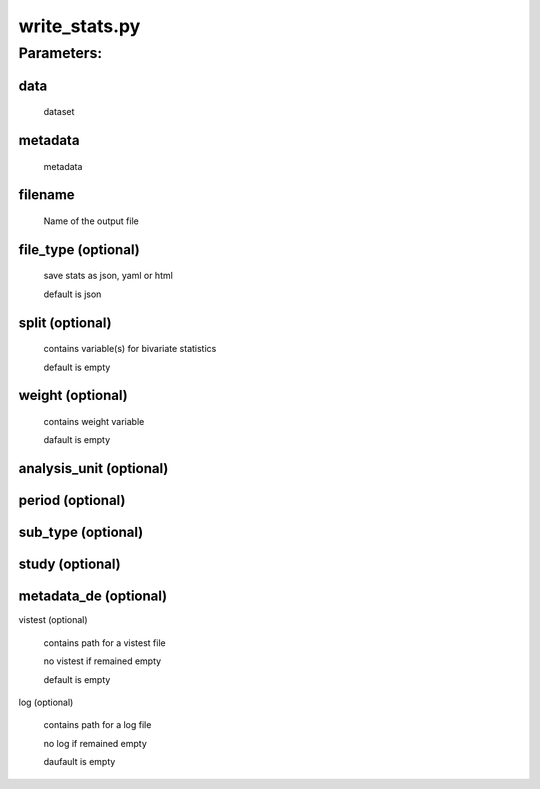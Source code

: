 write_stats.py
==============

Parameters:
-----------

data
++++

    dataset

metadata
++++++++

    metadata

filename
++++++++

    Name of the output file

file_type (optional)
+++++++++

    save stats as json, yaml or html
    
    default is json

split (optional)
+++++

    contains variable(s) for bivariate statistics
    
    default is empty

weight (optional)
++++++

    contains weight variable
    
    dafault is empty

analysis_unit (optional)
+++++++++++++



period (optional)
++++++



sub_type (optional)
++++++++



study (optional)
+++++



metadata_de (optional)
+++++++++++



vistest (optional)

    contains path for a vistest file
    
    no vistest if remained empty
    
    default is empty

log (optional)

    contains path for a log file
    
    no log if remained empty
    
    daufault is empty

.. function:: uni_cat(elem, elem_de, file_csv, var_weight)

.. function:: uni_string(elem, file_csv)

.. function:: uni_number(elem, file_csv, var_weight, num_density_elements=20)

.. function:: stats_cat(elem, file_csv)

.. function:: stats_number(elem, file_csv)

.. function:: stats_string(elem, file_csv)

.. function:: uni_statistics(elem, file_csv)

.. function:: uni(elem, elem_de, file_csv, var_weight)

.. function:: bi(base, elem, elem_de, scale, file_csv, file_json, split, weight)

.. function:: stat_dict(dataset_name, elem, elem_de, file_csv, file_json, file_de_json, split, weight, analysis_unit, period, sub_type, study, log)

.. function:: generate_stat(dataset_name, data, metadata, metadata_de, vistest, split, weight, analysis_unit, period, sub_type, study, log)

.. function:: write_vistest(stat, dataset_name, var_name, vistest)

.. function:: write_stats(data, metadata, filename, file_type="json", split="", weight="", analysis_unit="", period="", sub_type="", study="", metadata_de="", vistest="", log= "")

    first script to be executed
    
    call **generate_stat**


